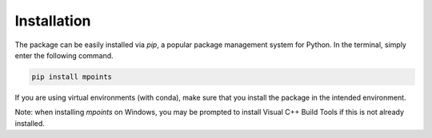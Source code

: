 ============
Installation
============

The package can be easily installed via `pip`, a popular package management system for Python. In the terminal, simply enter the following command.

.. code-block:: bash

    pip install mpoints

If you are using virtual environments (with conda), make sure that you install the package in the intended environment.

Note: when installing `mpoints` on Windows, you may be prompted to install Visual C++ Build Tools if this is not already installed.